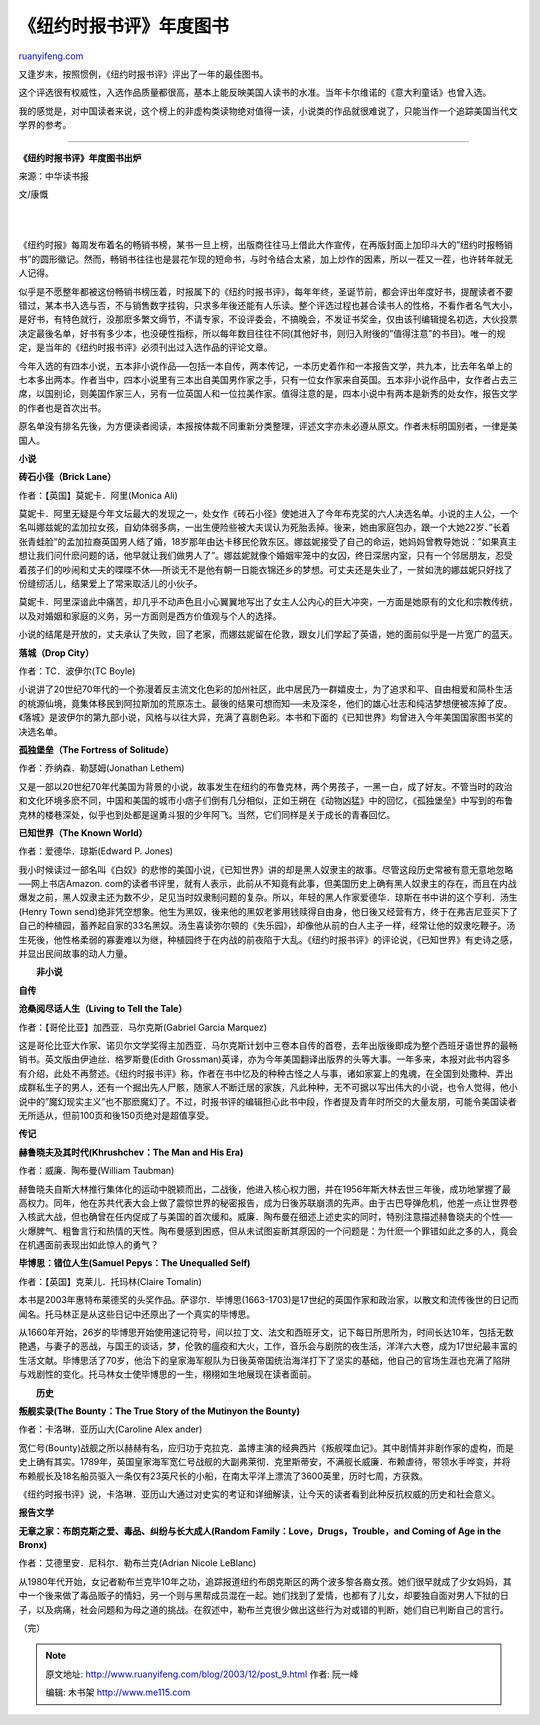 .. _200312_post_9:

《纽约时报书评》年度图书
===========================================

`ruanyifeng.com <http://www.ruanyifeng.com/blog/2003/12/post_9.html>`__

又逢岁末，按照惯例，《纽约时报书评》评出了一年的最佳图书。

这个评选很有权威性，入选作品质量都很高，基本上能反映美国人读书的水准。当年卡尔维诺的《意大利童话》也曾入选。

我的感觉是，对中国读者来说，这个榜上的非虚构类读物绝对值得一读，小说类的作品就很难说了，只能当作一个追踪美国当代文学界的参考。


=========================================

**《纽约时报书评》年度图书出炉**

来源：中华读书报

文/康慨

| 
| 
《纽约时报》每周发布着名的畅销书榜，某书一旦上榜，出版商往往马上借此大作宣传，在再版封面上加印斗大的”纽约时报畅销书”的圆形徽记。然而，畅销书往往也是昙花乍现的短命书，与时令结合太紧，加上炒作的因素，所以一茬又一茬，也许转年就无人记得。

似乎是不愿整年都被这份畅销书榜压着，时报属下的《纽约时报书评》，每年年终，圣诞节前，都会评出年度好书，提醒读者不要错过，某本书入选与否，不与销售数字挂钩，只求多年後还能有人乐读。整个评选过程也甚合读书人的性格，不看作者名气大小，是好书，有特色就行，没那麽多繁文缛节，不请专家，不设评委会，不搞晚会，不发证书奖金，仅由该刊编辑提名初选，大伙投票决定最後名单，好书有多少本，也没硬性指标，所以每年数目往往不同(其他好书，则归入附後的”值得注意”的书目)。唯一的规定，是当年的《纽约时报书评》必须刊出过入选作品的评论文章。

今年入选的有四本小说，五本非小说作品──包括一本自传，两本传记，一本历史着作和一本报告文学，共九本，比去年名单上的七本多出两本。作者当中，四本小说里有三本出自美国男作家之手，只有一位女作家来自英国。五本非小说作品中，女作者占去三席，以国别论，则美国作家三人，另有一位英国人和一位拉美作家。值得注意的是，四本小说中有两本是新秀的处女作，报告文学的作者也是首次出书。

原名单没有排名先後，为方便读者阅读，本报按体裁不同重新分类整理，评述文字亦未必遵从原文。作者未标明国别者，一律是美国人。

**小说**

**砖石小径（Brick Lane）**

作者：【英国】莫妮卡．阿里(Monica Ali)

莫妮卡．阿里无疑是今年文坛最大的发现之一，处女作《砖石小径》使她进入了今年布克奖的六人决选名单。小说的主人公，一个名叫娜兹妮的孟加拉女孩，自幼体弱多病，一出生便险些被大夫误认为死胎丢掉。後来，她由家庭包办，跟一个大她22岁、”长着张青蛙脸”的孟加拉裔英国男人结了婚，18岁那年由达卡移民伦敦东区。娜兹妮接受了自己的命运，她妈妈曾教导她说：”如果真主想让我们问什麽问题的话，他早就让我们做男人了”。娜兹妮就像个婚姻牢笼中的女囚，终日深居内室，只有一个邻居朋友，忍受着孩子们的吵闹和丈夫的喋喋不休──所谈无不是他有朝一日能衣锦还乡的梦想。可丈夫还是失业了，一贫如洗的娜兹妮只好找了份缝纫活儿，结果爱上了常来取活儿的小伙子。

莫妮卡．阿里深谙此中痛苦，却几乎不动声色且小心翼翼地写出了女主人公内心的巨大冲突，一方面是她原有的文化和宗教传统，以及对婚姻和家庭的义务，另一方面则是西方价值观与个人的选择。

小说的结尾是开放的，丈夫承认了失败，回了老家，而娜兹妮留在伦敦，跟女儿们学起了英语，她的面前似乎是一片宽广的蓝天。

**落城（Drop City）**

作者：TC．波伊尔(TC Boyle)

小说讲了20世纪70年代的一个弥漫着反主流文化色彩的加州社区，此中居民乃一群嬉皮士，为了追求和平、自由相爱和简朴生活的桃源仙境，竟集体移民到阿拉斯加的荒原冻土。最後的结果可想而知──未及深冬，他们的雄心壮志和纯洁梦想便被冻掉了皮。《落城》是波伊尔的第九部小说，风格与以往大异，充满了喜剧色彩。本书和下面的《已知世界》均曾进入今年美国国家图书奖的决选名单。

**孤独堡垒（The Fortress of Solitude）**

作者：乔纳森．勒瑟姆(Jonathan Lethem)

又是一部以20世纪70年代美国为背景的小说，故事发生在纽约的布鲁克林，两个男孩子，一黑一白，成了好友。不管当时的政治和文化环境多麽不同，中国和美国的城市小痞子们倒有几分相似，正如王朔在《动物凶猛》中的回忆，《孤独堡垒》中写到的布鲁克林的楼巷深处，似乎也到处都是逞勇斗狠的少年阿飞。当然，它们同样是关于成长的青春回忆。

**已知世界（The Known World）**

作者：爱德华．琼斯(Edward P. Jones)

我小时候读过一部名叫《白奴》的悲惨的美国小说，《已知世界》讲的却是黑人奴隶主的故事。尽管这段历史常被有意无意地忽略──网上书店Amazon.
com的读者书评里，就有人表示，此前从不知竟有此事，但美国历史上确有黑人奴隶主的存在，而且在内战爆发之前，黑人奴隶主还为数不少，足见当时奴隶制问题的复杂。所以，年轻的黑人作家爱德华．琼斯在书中讲的这个亨利．汤生(Henry
Town
send)绝非凭空想象。他生为黑奴，後来他的黑奴老爹用钱赎得自由身，他日後又经营有方，终于在弗吉尼亚买下了自己的种植园，蓄养起自家的33名黑奴。汤生喜读弥尔顿的《失乐园》，却像他从前的白人主子一样，经常让他的奴隶吃鞭子。汤生死後，他性格柔弱的寡妻难以为继，种植园终于在内战的前夜陷于大乱。《纽约时报书评》的评论说，《已知世界》有史诗之感，并显出民间故事的动人力量。

　　**非小说**

**自传**

**沧桑阅尽话人生（Living to Tell the Tale）**

作者：【哥伦比亚】加西亚．马尔克斯(Gabriel Garcia Marquez)

这是哥伦比亚大作家、诺贝尔文学奖得主加西亚．马尔克斯计划中三卷本自传的首卷，去年出版後即成为整个西班牙语世界的最畅销书。英文版由伊迪丝．格罗斯曼(Edith
Grossman)英译，亦为今年美国翻译出版界的头等大事。一年多来，本报对此书内容多有介绍，此处不再赘述。《纽约时报书评》称，作者在书中忆及的种种古怪之人与事，诸如家宴上的鬼魂，在全国到处撒种、弄出成群私生子的男人，还有一个掘出先人尸骸，随家人不断迁居的家族，凡此种种，无不可据以写出伟大的小说，也令人觉得，他小说中的”魔幻现实主义”也不那麽魔幻了。不过，时报书评的编辑担心此书中段，作者提及青年时所交的大量友朋，可能令美国读者无所适从，但前100页和後150页绝对是超值享受。

**传记**

**赫鲁晓夫及其时代(Khrushchev：The Man and His Era)**

作者：威廉．陶布曼(William Taubman)

赫鲁晓夫自斯大林推行集体化的运动中脱颖而出，二战後，他进入核心权力圈，并在1956年斯大林去世三年後，成功地掌握了最高权力。同年，他在苏共代表大会上做了震惊世界的秘密报告，成为日後苏联崩溃的先声。由于古巴导弹危机，他差一点让世界卷入核武大战，但也确曾在任内促成了与美国的首次缓和。威廉．陶布曼在细述上述史实的同时，特别注意描述赫鲁晓夫的个性──火爆脾气、粗鲁言行和热情的天性。陶布曼感到困惑，但从未试图妄断其原因的一个问题是：为什麽一个罪错如此之多的人，竟会在机遇面前表现出如此惊人的勇气？

**毕博思：错位人生(Samuel Pepys：The Unequalled Self)**

作者：【英国】克莱儿．托玛林(Claire Tomalin)

本书是2003年惠特布莱德奖的头奖作品。萨谬尔．毕博思(1663-1703)是17世纪的英国作家和政治家，以散文和流传後世的日记而闻名。托马林正是从这些日记中还原出了一个真实的毕博思。

从1660年开始，26岁的毕博思开始使用速记符号，间以拉丁文、法文和西班牙文，记下每日所思所为，时间长达10年，包括无数艳遇，与妻子的恶战，与国王的谈话，梦，伦敦的瘟疫和大火，工作，音乐会与剧院的夜生活，洋洋六大卷，成为17世纪最丰富的生活文献。毕博思活了70岁，他治下的皇家海军舰队为日後英帝国统治海洋打下了坚实的基础，他自己的官场生涯也充满了陷阱与戏剧性的变化。托马林女士使毕博思的一生，栩栩如生地展现在读者面前。

　　**历史**

**叛舰实录(The Bounty：The True Story of the Mutinyon the Bounty)**

作者：卡洛琳．亚历山大(Caroline Alex ander)

宽仁号(Bounty)战舰之所以赫赫有名，应归功于克拉克．盖博主演的经典西片《叛舰喋血记》。其中剧情并非剧作家的虚构，而是史上确有其实。1789年，英国皇家海军宽仁号战舰的大副弗莱彻．克里斯蒂安，不满舰长威廉．布赖虐待，带领水手哗变，并将布赖舰长及18名船员驱入一条仅有23英尺长的小船，在南太平洋上漂流了3600英里，历时七周，方获救。

《纽约时报书评》说，卡洛琳．亚历山大通过对史实的考证和详细解读，让今天的读者看到此种反抗权威的历史和社会意义。

**报告文学**

**无章之家：布朗克斯之爱、毒品、纠纷与长大成人(Random
Family：Love，Drugs，Trouble，and Coming of Age in the Bronx)**

作者：艾德里安．尼科尔．勒布兰克(Adrian Nicole LeBlanc)

从1980年代开始，女记者勒布兰克毕10年之功，追踪报道纽约布朗克斯区的两个波多黎各裔女孩。她们很早就成了少女妈妈，其中一个後来做了毒品贩子的情妇，另一个则与黑帮成员混在一起。她们找到了爱情，也都有了儿女，却要独自面对男人下狱的日子，以及病痛，社会问题和为母之道的挑战。在叙述中，勒布兰克很少做出这些行为对或错的判断，她们自已判断自己的言行。

| （完）

.. note::
    原文地址: http://www.ruanyifeng.com/blog/2003/12/post_9.html 
    作者: 阮一峰 

    编辑: 木书架 http://www.me115.com